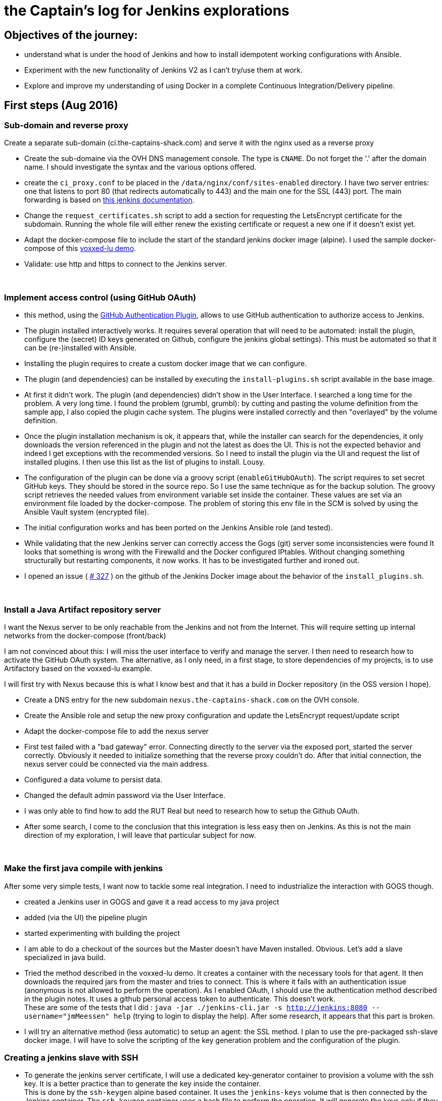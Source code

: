= the Captain's log for Jenkins explorations

== Objectives of the journey:

* understand what is under the hood of Jenkins and how to install idempotent working configurations with Ansible.
* Experiment with the new functionality of Jenkins V2 as I can't try/use them at work.
* Explore and improve my understanding of using Docker in a complete Continuous Integration/Delivery pipeline.

== First steps (Aug 2016)

=== Sub-domain and reverse proxy

Create a separate sub-domain (ci.the-captains-shack.com) and serve it with the nginx used as a reverse proxy

* Create the sub-domaine via the OVH DNS management console.
   The type is `CNAME`. Do not forget the '.' after the domain name.
   I should investigate the syntax and the various options offered.
* create the `ci_proxy.conf` to be placed in the `/data/nginx/conf/sites-enabled` directory.
   I have two server entries: one that listens to port 80 (that redirects automatically to 443) and the main one for the SSL (443) port.
   The main forwarding is based on https://wiki.jenkins-ci.org/display/JENKINS/Jenkins+behind+an+NGinX+reverse+proxy[this jenkins documentation].
* Change the `request_certificates.sh` script to add a section for requesting the LetsEncrypt certificate for the subdomain. Running the whole file will either renew the existing certificate or request a new one if it doesn't exist yet.
* Adapt the docker-compose file to include the start of the standard jenkins docker image (alpine). I used the sample docker-compose of this https://github.com/dduportal/voxxed-lu-2016[voxxed-lu demo].
* Validate: use http and https to connect to the Jenkins server.

{nbsp}

=== Implement access control (using GitHub OAuth)

* this method, using the https://wiki.jenkins-ci.org/display/JENKINS/GitHub+OAuth+Plugin[GitHub Authentication Plugin], allows to use GitHub authentication to authorize access to Jenkins.
* The plugin installed interactively works. It requires several operation that will need to be automated: install the plugin, configure the (secret) ID keys generated on Github, configure the jenkins global settings).
  This must be automated so that it can be (re-)installed with Ansible.
* Installing the plugin requires to create a custom docker image that we can configure.
* The plugin (and dependencies) can be installed by executing the `install-plugins.sh` script available in the base image.
* At first it didn't work. The plugin (and dependencies) didn't show in the User Interface. I searched a long time for the problem. A very long time.
   I found the problem (grumbl, grumbl): by cutting and pasting the volume definition from the sample app, I also copied the plugin cache system.
   The plugins were installed correctly and then "overlayed" by the volume definition.
* Once the plugin installation mechanism is ok, it appears that, while the installer can search for the dependencies, it only downloads the version referenced in the plugin and not the latest as does the UI.
   This is not the expected behavior and indeed I get exceptions with the recommended versions.
   So I need to install the plugin via the UI and request the list of installed plugins. I then use this list as the list of plugins to install. Lousy.
* The configuration of the plugin can be done via a groovy script (`enableGitHubOAuth`). The script requires to set secret GitHub keys. They should be stored in the source repo.
   So I use the same technique as for the backup solution. The groovy script retrieves the needed values from environment variable set inside the container.
   These values are set via an environment file loaded by the docker-compose. The problem of storing this env file in the SCM is solved by using the Ansible Vault system (encrypted file).
* The initial configuration works and has been ported on the Jenkins Ansible role (and tested).
* While validating that the new Jenkins server can correctly access the Gogs (git) server some inconsistencies were found
   It looks that something is wrong with the Firewalld and the Docker configured IPtables.
   Without changing something structurally but restarting components, it now works.
   It has to be investigated further and ironed out.
* I opened an issue ( https://github.com/jenkinsci/docker/issues/327[# 327] ) on the github of the Jenkins Docker image about the behavior of the `install_plugins.sh`.

{nbsp}

=== Install a Java Artifact repository server

I want the Nexus server to be only reachable from the Jenkins and not from the Internet.
This will require setting up internal networks from the docker-compose (front/back)

I am not convinced about this: I will miss the user interface to verify and manage the server.
I then need to research how to activate the GitHub OAuth system.
The alternative, as I only need, in a first stage, to store dependencies of my projects, is to use Artifactory based on the voxxed-lu example.

I will first try with Nexus because this is what I know best and that it has a build in Docker repository (in the OSS version I hope).

* Create a DNS entry for the new subdomain `nexus.the-captains-shack.com` on the OVH console.
* Create the Ansible role and setup the new proxy configuration and update the LetsEncrypt request/update script
* Adapt the docker-compose file to add the nexus server
* First test failed with a "bad gateway" error.
  Connecting directly to the server via the exposed port, started the server correctly.
  Obviously it needed to initialize something that the reverse proxy couldn't do.
  After that initial connection, the nexus server could be connected via the main address.
* Configured a data volume to persist data.
* Changed the default admin password via the User Interface.
* I was only able to find how to add the RUT Real but need to research how to setup the Github OAuth.
* After some search, I come to the conclusion that this integration is less easy then on Jenkins.
  As this is not the main direction of my exploration, I will leave that particular subject for now.

{nbsp}

=== Make the first java compile with jenkins

After some very simple tests, I want now to tackle some real integration.
I need to industrialize the interaction with GOGS though.

* created a Jenkins user in GOGS and gave it a read access to my java project
* added (via the UI) the pipeline plugin
* started experimenting with building the project
* I am able to do a checkout of the sources but the Master doesn't have Maven installed. Obvious.
  Let's add a slave specialized in java build.
* Tried the method described in the voxxed-lu demo.
  It creates a container with the necessary tools for that agent.
  It then downloads the required jars from the master and tries to connect.
  This is where it fails with an authentication issue (anonymous is not allowed to perform the operation).
  As I enabled OAuth, I should use the authentication method described in the plugin notes.
  It uses a github personal access token to authenticate.
  This doesn't work. +
  These are some of the tests that I did : `java -jar ./jenkins-cli.jar -s http://jenkins:8080 --username="jmMeessen" help` (trying to login to display the help).
  After some research, it appears that this part is broken.
* I will try an alternative method (less automatic) to setup an agent: the SSL method.
  I plan to use the pre-packaged ssh-slave docker image.
  I will have to solve the scripting of the key generation problem and the configuration of the plugin.

=== Creating a jenkins slave with SSH

* To generate the jenkins server certificate, I will use a dedicated key-generator container to provision a volume with the ssh key.
  It is a better practice than to generate the key inside the container. +
  This is done by the `ssh-keygen` alpine based container.
  It uses the `jenkins-keys` volume that is then connected by the Jenkins container.
  The `ssh-keygen` container uses a bash file to perform the operation.
  It will generate the keys only if they are not already present.
* I spent quite some time to make the basic principle work.
  In the beginning the jenkins container was not able to connect to the ssh-slave container hence the jenkins application start the agent. +
  To debug the connection, I logged to the jenkins container (`docker-compose exec jenkins bash`) and tried to establish a connection
  with the slave container with `ssh -v -i /ssh-keys/id_rsa jenkins@ssh-agent`. +
  After some search, I found the issues. The first one was the ownership and access of the generated keypair.
  The key-gen container runs with user root. The generated files are thus by default owned by root and can't be read by the user running the
  jenkins application (jenkins). It took me a while to find the issue as the output of the ssh command was quite verbose.
  The second issue was that I didn't pass the public key correctly to the "run" command of the ssh-slave container.
  When using the environment variable method, it is important to specify it without quotes despite that it contains space.
  The way to check that the key is correctly loaded in the ssh-slave is to check the `~/.ssh/authorized_keys` file. +
  Once I got the ssh connection working at bash level, I observed that the User Interface in Jenkins to load the SSH key from an
  other location than the default one doesn't give any error if the file was not found (made a mistake in the name) or the access
  rights aren't correct (see above). It didn't find a way to view if it was correctly loaded and/or its value.
  Loading the ssh key with will not be an easy task.
* Once I have the different pieces working, I come to the conclusion that the strategy chosen will be hardly automatble.
  The issue is to retrieve the public key from the data volume so that it can be passed as an environment or command in the
  docker-compose. I will change the strategy and have probably the "slave SSH key" generated with Ansible before the compose file is
  executed. It is a real pity that initial method (slave connecting to master) fails because of the OAuth bug.


=== SSH Jenkins slave : "same player shoots again"

* The difficulty I had was to retrieve the public key so that I could use it in the compose file.
  To solve this the key pair must be available before the compose file is executed.
  This can be achieved with some Ansible. I included it in the main playbook of the jenkins role.
* The trick is to generate the key at setup. It will be re-generated at every system regeneration.
  The key is generated in a directory of host. It is mapped as a volume of the Jenkins container with the compose.
  It is important to set the ownership/access rights to the keys so that the user in the Jenkins container can reach it.
* After generating the keys, a script (create-key-env.sh) is executed to create the environment file correctly formatted (slave-keys.env) so that it can be loaded in the
  docker-compose.
* I am back to the state where I was at the end of the first tentative.
  Now I need to be able to load automatically the key in jenkins with some Groovy witchery.

=== SSH Jenkins slave : Loading the key with groovy

* I found an https://gist.github.com/hayderimran7/d6ab8a6a770cb970349e[article on the Internet] that shows an sample groovy script to load the key from the user's ~/.ssh directory.
  It doesn't show though how to proceed to load a key from a directory.
  But at least I have the name of the classes and methods involved in the SSH key loading.
* I search the source repositories and found the involved sources.
  The comments and the variable names are a precious help.
  I was able to adapt the groovy script (see `roles/jenkins/files/jenkins/load-slavery-key.groovy`) and run it interactively.
  The loaded key is as it should and the agent is correctly started by the master once correctly configured.
* Last issue to solve: adapt the script so that if the key is already loaded it is not reloaded (creates a duplicate).
* By looking at the groovy samples provided by Cloudbees, I found a snippet that lists the loaded credentials.
  I used this to loop through them and compare it with the comment.
  If is only if I didn't find a credential with that comment that I load it.
* It works interactively. But as it is late, I will try the automation tomorrow or later.
* The script (`load-slavery-key.groovy`) has been added to the container.
  After removing the volume for a clean start, the script loads correctly the keys.
  This key can be used successfully to start the ssh slave.
* When building the image, I wanted to remove my temporary fix for the "install-plugins.sh" as I had seen that the issue
  that I had raised had a solution merged. I had to search a little to make it work and have the desired result (dowload the latest version of the plugin).
  I learned that the official Jenkins image is not rebuilt so often. The `Jenkinsci/jenkins` is pushed at more
  regular interval (but I don't know at witch rate). The "last pushed" is an indication. Anyway there was also
  a regression. I had a discussion with the maintainer via Github to sort out the issue.
* Next step is now to automate the creation of the ssh slave.
  But with the heat wave hitting Belgium work will be postponed until the conditions get more hacker friendly.


